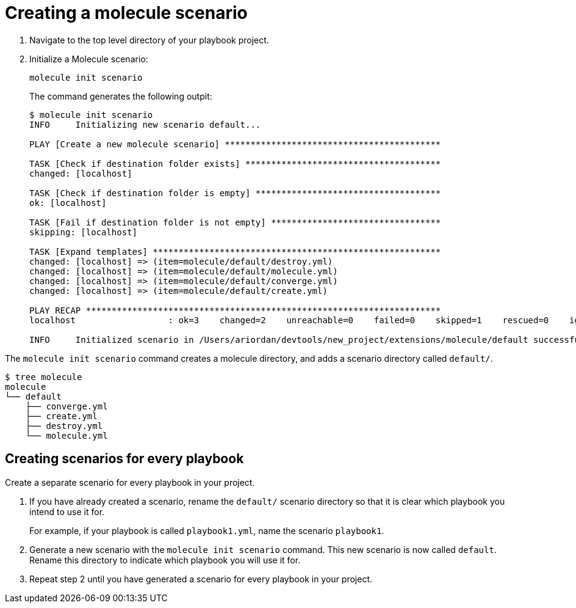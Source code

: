 [id="create-molcule-scenario"]

= Creating a molecule scenario

[role="_abstract"]

. Navigate to the top level directory of your playbook project.
. Initialize a Molecule scenario:
+
----
molecule init scenario
----
+
The command generates the following outpit:
+
----
$ molecule init scenario
INFO     Initializing new scenario default...

PLAY [Create a new molecule scenario] ******************************************

TASK [Check if destination folder exists] **************************************
changed: [localhost]

TASK [Check if destination folder is empty] ************************************
ok: [localhost]

TASK [Fail if destination folder is not empty] *********************************
skipping: [localhost]

TASK [Expand templates] ********************************************************
changed: [localhost] => (item=molecule/default/destroy.yml)
changed: [localhost] => (item=molecule/default/molecule.yml)
changed: [localhost] => (item=molecule/default/converge.yml)
changed: [localhost] => (item=molecule/default/create.yml)

PLAY RECAP *********************************************************************
localhost                  : ok=3    changed=2    unreachable=0    failed=0    skipped=1    rescued=0    ignored=0

INFO     Initialized scenario in /Users/ariordan/devtools/new_project/extensions/molecule/default successfully.
----

The `molecule init scenario` command creates a molecule directory, and adds a scenario directory called `default/`.
----
$ tree molecule
molecule
└── default
    ├── converge.yml
    ├── create.yml
    ├── destroy.yml
    └── molecule.yml
----

== Creating scenarios for every playbook

Create a separate scenario for every playbook in your project. 

. If you have already created a scenario, rename the `default/` scenario directory so that it is clear which playbook you intend to use it for.
+
For example, if your playbook is called `playbook1.yml`, name the scenario `playbook1`.
. Generate a new scenario with the `molecule init scenario` command.
This new scenario is now called `default`. Rename this directory to indicate which playbook you will use it for.
. Repeat step 2 until you have generated a scenario for every playbook in your project.

